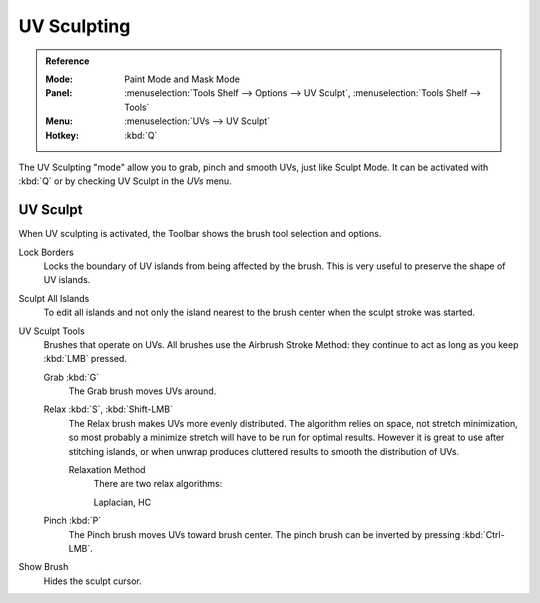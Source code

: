 .. _bpy.types.ToolSettings.use_uv_sculpt:

************
UV Sculpting
************

.. admonition:: Reference
   :class: refbox

   :Mode:      Paint Mode and Mask Mode
   :Panel:     :menuselection:`Tools Shelf --> Options --> UV Sculpt`,
               :menuselection:`Tools Shelf --> Tools`
   :Menu:      :menuselection:`UVs --> UV Sculpt`
   :Hotkey:    :kbd:`Q`

The UV Sculpting "mode" allow you to grab, pinch and smooth UVs, just like Sculpt Mode.
It can be activated with :kbd:`Q` or by checking UV Sculpt in the *UVs* menu.


UV Sculpt
=========

When UV sculpting is activated, the Toolbar shows the brush tool selection and options.

Lock Borders
   Locks the boundary of UV islands from being affected by the brush.
   This is very useful to preserve the shape of UV islands.
Sculpt All Islands
   To edit all islands and not only the island nearest to the brush center
   when the sculpt stroke was started.
UV Sculpt Tools
   Brushes that operate on UVs.
   All brushes use the Airbrush Stroke Method: they continue to act as long as you keep :kbd:`LMB` pressed.

   Grab :kbd:`G`
      The Grab brush moves UVs around.
   Relax :kbd:`S`, :kbd:`Shift-LMB`
      The Relax brush makes UVs more evenly distributed.
      The algorithm relies on space, not stretch minimization,
      so most probably a minimize stretch will have to be run for optimal results.
      However it is great to use after stitching islands,
      or when unwrap produces cluttered results to smooth the distribution of UVs.

      Relaxation Method
         There are two relax algorithms:

         Laplacian, HC
   Pinch :kbd:`P`
      The Pinch brush moves UVs toward brush center.
      The pinch brush can be inverted by pressing :kbd:`Ctrl-LMB`.
Show Brush
   Hides the sculpt cursor.
